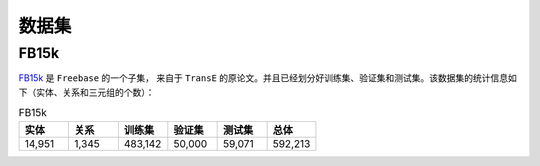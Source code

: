 数据集
=======

.. _FB15k:

FB15k
--------

`FB15k <https://github.com/LuYF-Lemon-love/pybind11-OpenKE/tree/pybind11-OpenKE-PyTorch/benchmarks/FB15K>`_ 是 ``Freebase`` 的一个子集，
来自于 ``TransE`` 的原论文。并且已经划分好训练集、验证集和测试集。该数据集的统计信息如下（实体、关系和三元组的个数）：

.. list-table:: FB15k
    :widths: 10 10 10 10 10 10
    :header-rows: 1

    * - 实体
      - 关系
      - 训练集
      - 验证集
      - 测试集
      - 总体
    * - 14,951
      - 1,345
      - 483,142
      - 50,000
      - 59,071
      - 592,213